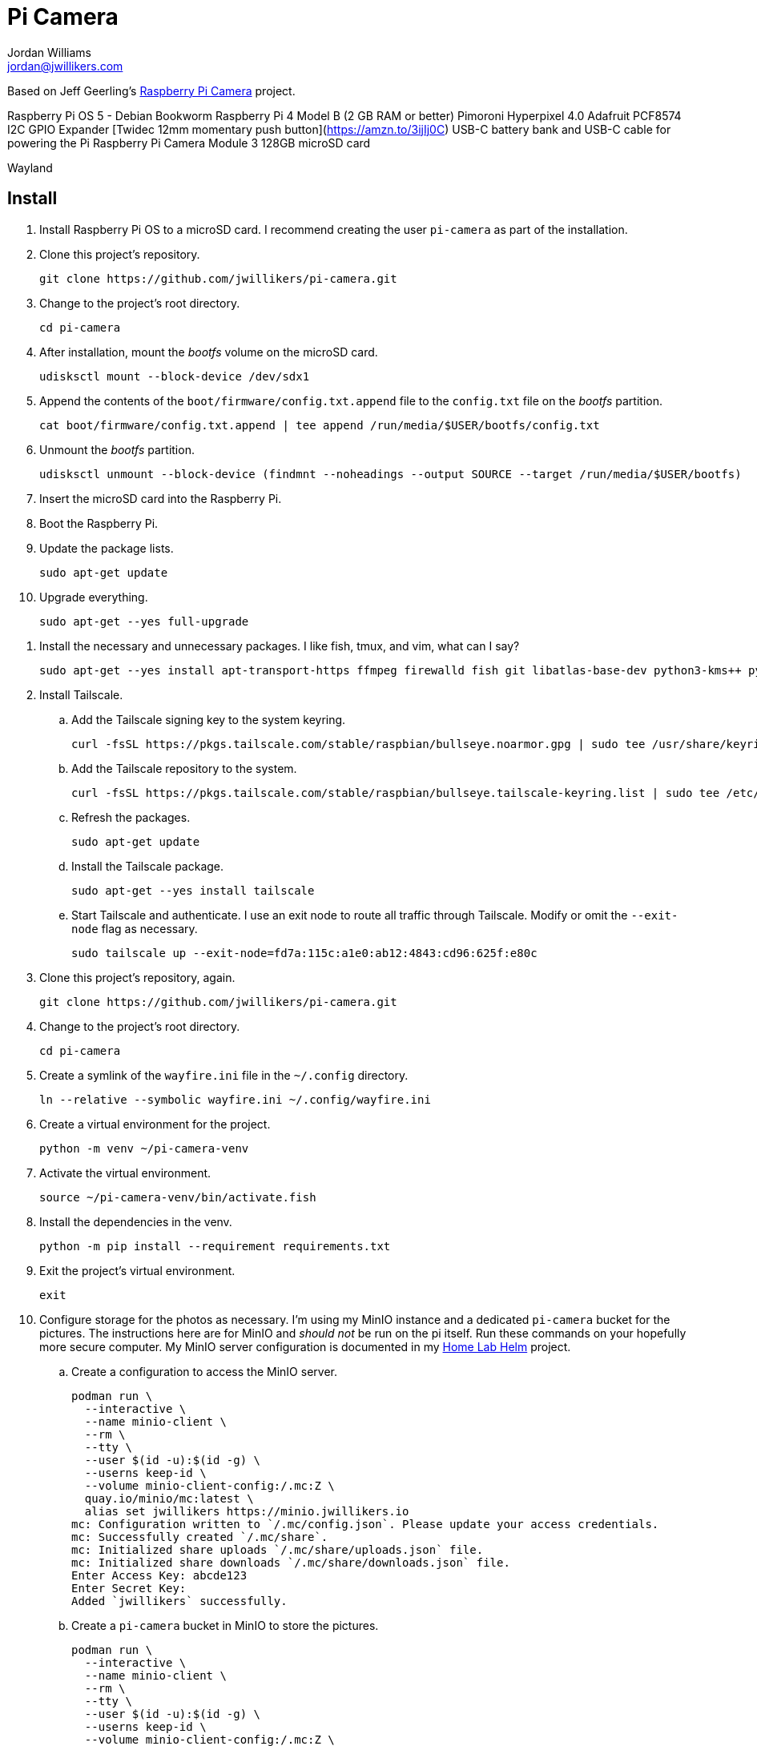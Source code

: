= Pi Camera
Jordan Williams <jordan@jwillikers.com>
:experimental:
:icons: font
:keywords: camera photo pi picamera python raspberry
ifdef::env-github[]
:tip-caption: :bulb:
:note-caption: :information_source:
:important-caption: :heavy_exclamation_mark:
:caution-caption: :fire:
:warning-caption: :warning:
endif::[]
:picamera2: https://github.com/raspberrypi/picamera2[picamera2]

Based on Jeff Geerling's https://github.com/geerlingguy/pi-camera[Raspberry Pi Camera] project.

Raspberry Pi OS 5 - Debian Bookworm
Raspberry Pi 4 Model B (2 GB RAM or better)
Pimoroni Hyperpixel 4.0
Adafruit PCF8574 I2C GPIO Expander
[Twidec 12mm momentary push button](https://amzn.to/3ijIj0C)
USB-C battery bank and USB-C cable for powering the Pi
Raspberry Pi Camera Module 3
128GB microSD card
// todo Stemma Qt jumpers cable

Wayland

// todo Document the tailscale-online target.

== Install

. Install Raspberry Pi OS to a microSD card.
I recommend creating the user `pi-camera` as part of the installation.

. Clone this project's repository.
+
[,sh]
----
git clone https://github.com/jwillikers/pi-camera.git
----

. Change to the project's root directory.
+
[,sh]
----
cd pi-camera
----

. After installation, mount the _bootfs_ volume on the microSD card.
+
[,sh]
----
udisksctl mount --block-device /dev/sdx1
----

. Append the contents of the `boot/firmware/config.txt.append` file to the `config.txt` file on the _bootfs_ partition.
+
[,sh]
----
cat boot/firmware/config.txt.append | tee append /run/media/$USER/bootfs/config.txt
----

. Unmount the _bootfs_ partition.
+
[,sh]
----
udisksctl unmount --block-device (findmnt --noheadings --output SOURCE --target /run/media/$USER/bootfs)
----

. Insert the microSD card into the Raspberry Pi.

. Boot the Raspberry Pi.

. Update the package lists.
+
[,sh]
----
sudo apt-get update
----

. Upgrade everything.
+
[,sh]
----
sudo apt-get --yes full-upgrade
----

// ? sudo apt -y install python3-picamera2
. Install the necessary and unnecessary packages.
I like fish, tmux, and vim, what can I say?
+
[,sh]
----
sudo apt-get --yes install apt-transport-https ffmpeg firewalld fish git libatlas-base-dev python3-kms++ python3-libcamera python3-prctl python3-pyqt5 python3-venv raspberrypi-ui-mods rclone tmux vim
----

. Install Tailscale.

.. Add the Tailscale signing key to the system keyring.
+
[,sh]
----
curl -fsSL https://pkgs.tailscale.com/stable/raspbian/bullseye.noarmor.gpg | sudo tee /usr/share/keyrings/tailscale-archive-keyring.gpg > /dev/null
----

.. Add the Tailscale repository to the system.
+
[,sh]
----
curl -fsSL https://pkgs.tailscale.com/stable/raspbian/bullseye.tailscale-keyring.list | sudo tee /etc/apt/sources.list.d/tailscale.list
----

.. Refresh the packages.
+
[,sh]
----
sudo apt-get update
----

.. Install the Tailscale package.
+
[,sh]
----
sudo apt-get --yes install tailscale
----

.. Start Tailscale and authenticate.
I use an exit node to route all traffic through Tailscale.
Modify or omit the `--exit-node` flag as necessary.
+
[,sh]
----
sudo tailscale up --exit-node=fd7a:115c:a1e0:ab12:4843:cd96:625f:e80c
----

. Clone this project's repository, again.
+
[,sh]
----
git clone https://github.com/jwillikers/pi-camera.git
----

. Change to the project's root directory.
+
[,sh]
----
cd pi-camera
----

. Create a symlink of the `wayfire.ini` file in the `~/.config` directory.
+
[,sh]
----
ln --relative --symbolic wayfire.ini ~/.config/wayfire.ini
----

. Create a virtual environment for the project.
+
[,sh]
----
python -m venv ~/pi-camera-venv
----

. Activate the virtual environment.
+
[,sh]
----
source ~/pi-camera-venv/bin/activate.fish
----

. Install the dependencies in the venv.
+
[,sh]
----
python -m pip install --requirement requirements.txt
----

. Exit the project's virtual environment.
+
[,sh]
----
exit
----

. Configure storage for the photos as necessary.
I'm using my MinIO instance and a dedicated `pi-camera` bucket for the pictures.
The instructions here are for MinIO and _should not_ be run on the pi itself.
Run these commands on your hopefully more secure computer.
My MinIO server configuration is documented in my https://github.com/jwillikers/home-lab-helm[Home Lab Helm] project.

.. Create a configuration to access the MinIO server.
+
[,sh]
----
podman run \
  --interactive \
  --name minio-client \
  --rm \
  --tty \
  --user $(id -u):$(id -g) \
  --userns keep-id \
  --volume minio-client-config:/.mc:Z \
  quay.io/minio/mc:latest \
  alias set jwillikers https://minio.jwillikers.io
mc: Configuration written to `/.mc/config.json`. Please update your access credentials.
mc: Successfully created `/.mc/share`.
mc: Initialized share uploads `/.mc/share/uploads.json` file.
mc: Initialized share downloads `/.mc/share/downloads.json` file.
Enter Access Key: abcde123
Enter Secret Key:
Added `jwillikers` successfully.
----

.. Create a `pi-camera` bucket in MinIO to store the pictures.
+
[,sh]
----
podman run \
  --interactive \
  --name minio-client \
  --rm \
  --tty \
  --user $(id -u):$(id -g) \
  --userns keep-id \
  --volume minio-client-config:/.mc:Z \
  quay.io/minio/mc:latest \
  mb jwillikers/pi-camera
----

.. Place a quota on the `pi-camera` bucket to prevent uploading too much data, which could be accidental or malicious.
+
[,sh]
----
podman run \
  --interactive \
  --name minio-client \
  --rm \
  --tty \
  --user $(id -u):$(id -g) \
  --userns keep-id \
  --volume minio-client-config:/.mc:Z \
  quay.io/minio/mc:latest \
  mc quota set jwillikers/pi-camera --size 200gi
----

.. Generate an access token for the Minio server which uses the `pi-camera-minio-policy.json` policy.
This policy allows only the minimal access necessary for Rclone to upload files to the bucket.
+
[,sh]
----
podman run \
  --interactive \
  --name minio-client \
  --rm \
  --tty \
  --user $(id -u):$(id -g) \
  --userns keep-id \
  --volume minio-client-config:/.mc:Z \
  --volume ./pi-camera-minio-policy.json:/pi-camera-minio-policy.json:Z \
  quay.io/minio/mc:latest \
  admin user svcacct add --description "Pi Camera" --name "Pi Camera" --policy "pi-camera-minio-policy.json" jwillikers core
Access Key: XXXXXXXXXXXXXXXXXXXX
Secret Key: ****************************************
Expiration: no-expiry
----

. Create the Rclone configuration directory `/etc/rclone`.
+
[,sh]
----
sudo mkdir --parents /etc/rclone/
----

. Configure the Rclone credentials in `/etc/rclone/rclone.conf`.
+
./etc/rclone/rclone.conf
[,ini]
----
[minio]
type = s3
provider = Minio
access_key_id = ********************
secret_access_key = ****************************************
region = us-east-1
endpoint = https://minio.jwillikers.io
acl = private
----

. Ensure that only the owner can read and write the `rclone.conf` file.
+
[,sh]
----
sudo chmod 0600 /etc/rclone/rclone.conf
----

. Copy the systemd units in the `systemd/system` directory to the `/etc/systemd/system/` directory.
+
[,sh]
----
sudo cp systemd/system/* /etc/systemd/system
----

. Enable and start the systemd service `rclone-upload-pictures.path` unit.
This unit will automatically run the similarly named service whenever new pictures are added to this directory.
+
[,sh]
----
sudo systemctl enable --now rclone-upload-pictures.path
----

. Create the systemd directory for user units.
+
[,sh]
----
mkdir --parents ~/.config/systemd/user
----

. Symlink the `pi-camera.service` unit to `~/.config/systemd/user/pi-camera.service`.
+
[,sh]
----
ln --relative --symbolic systemd/user/pi-camera.service ~/.config/systemd/user/pi-camera.service
----

. Enable and start the camera.
+
[,sh]
----
systemctl --user enable --now pi-camera.service
----

== Development

It's recommended to use the provided {pre-commit} checks when developing.

. Create a virtual environment.
+
[,sh]
----
python -m venv .env
----

. Activate the virtual environment.
+
[,sh]
----
source .env/bin/activate.fish
----

. Install the development packages.
+
[,sh]
----
python -m pip install -r requirements-dev.txt
----

. Install the packages.
This project uses pip-tools to synchronize virtual environments for development.
Sync your virtual environments packages with those pinned in the `requirements.txt` and `requirements-dev.txt` files with the `pip-sync` command.
+
[,sh]
----
pip-sync requirements-dev.txt requirements.txt
----

. Install the Git hooks for pre-commit.
+
[,sh]
----
pre-commit install
----

. Upgrade the packages pinned in the `requirements.txt` file with the `pip-compile` command.
+
[,sh]
----
pip-compile \
  --allow-unsafe \
  --generate-hashes \
  --reuse-hashes \
  --upgrade \
  requirements.in
----

. The pinned development packages in the `requirements-dev.txt` file can be upgraded in the same fashion.
+
[,sh]
----
pip-compile \
  --allow-unsafe \
  --generate-hashes \
  --reuse-hashes \
  --upgrade \
  requirements-dev.in
----

== Configure Screen Orientation

https://github.com/raspberrypi/documentation/blob/develop/documentation/asciidoc/computers/configuration/display-rotation.adoc

https://github.com/WayfireWM/wayfire-wiki/blob/master/Configuration.md

[,sh]
----
kmsprint | grep Connector
Connector 0 (32) HDMI-A-1 (disconnected)
Connector 1 (42) HDMI-A-2 (disconnected)
Connector 2 (48) DPI-1 (connected)
----

[,sh]
----
WAYLAND_DISPLAY=wayland-1 wlr-randr --output DPI-1 --transform 90
----

.~/.config/wayfire.ini
[,ini]
----
[output:DPI-1]
transform = 90
----

== Code of Conduct

The project's Code of Conduct is available in the link:CODE_OF_CONDUCT.adoc[Code of Conduct] file.

== License

This repository is licensed under the https://www.gnu.org/licenses/gpl-3.0.html[GPLv3], available in the link:LICENSE.adoc[license file].

© 2023-2024 Jordan Williams

== Authors

mailto:{email}[{author}]
